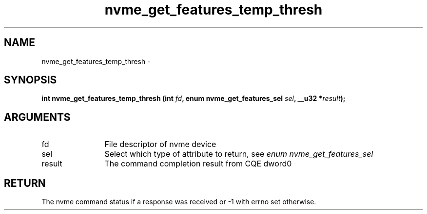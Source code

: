 .TH "nvme_get_features_temp_thresh" 2 "nvme_get_features_temp_thresh" "February 2020" "libnvme Manual"
.SH NAME
nvme_get_features_temp_thresh \-
.SH SYNOPSIS
.B "int" nvme_get_features_temp_thresh
.BI "(int " fd ","
.BI "enum nvme_get_features_sel " sel ","
.BI "__u32 *" result ");"
.SH ARGUMENTS
.IP "fd" 12
File descriptor of nvme device
.IP "sel" 12
Select which type of attribute to return, see \fIenum nvme_get_features_sel\fP
.IP "result" 12
The command completion result from CQE dword0
.SH "RETURN"
The nvme command status if a response was received or -1 with errno
set otherwise.
